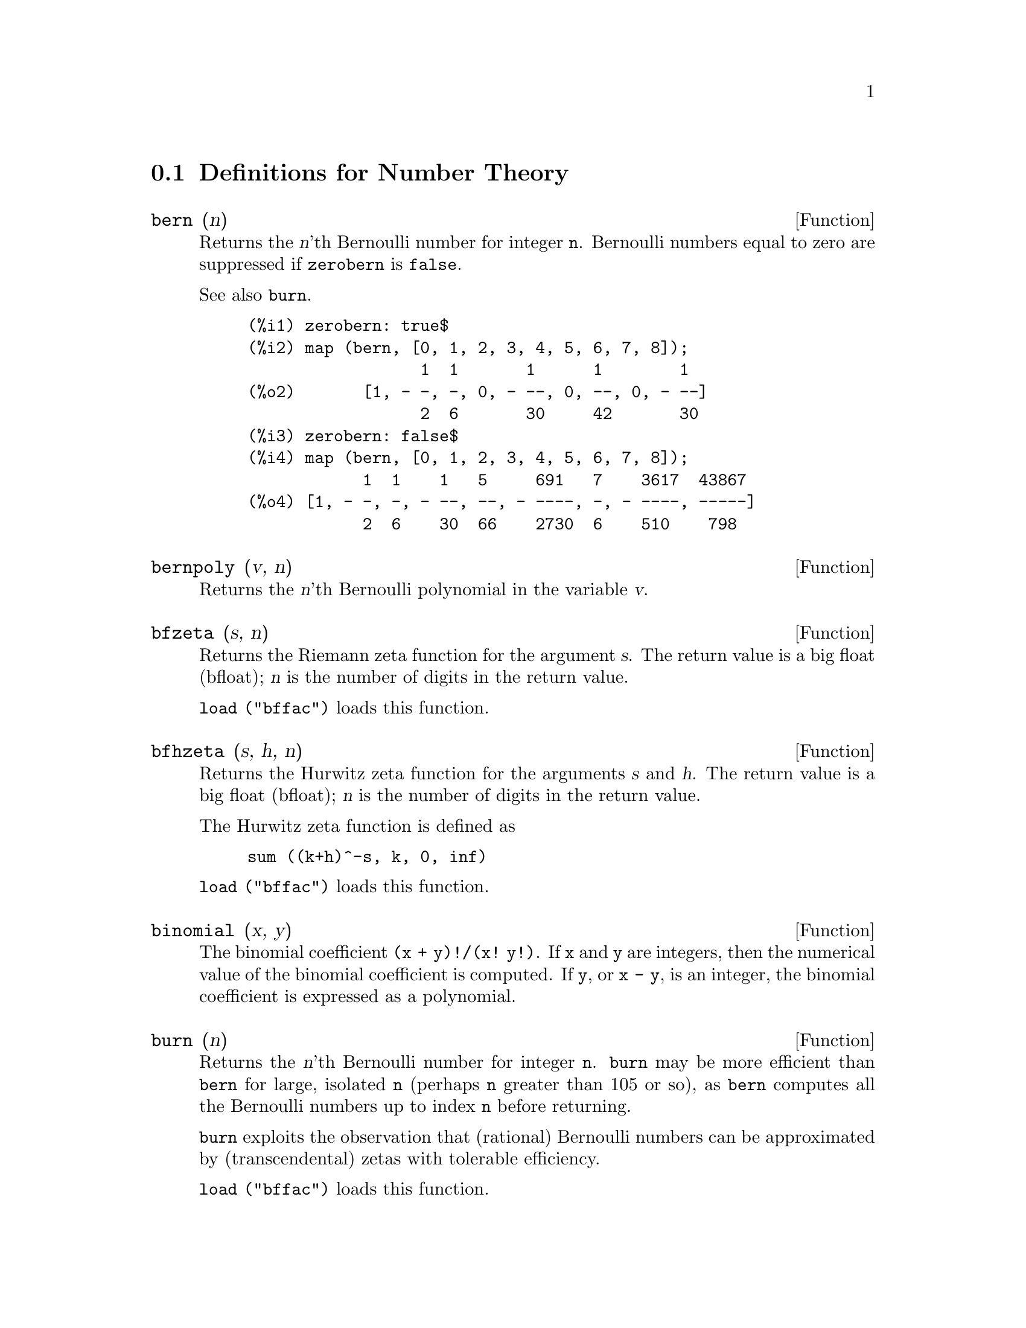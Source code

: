 @c end concepts Number Theory
@menu
* Definitions for Number Theory::  
@end menu

@node Definitions for Number Theory,  , Number Theory, Number Theory
@section Definitions for Number Theory

@defun bern (n)
Returns the @var{n}'th Bernoulli number for integer @code{n}.
@c WELL, ACTUALLY bern SIMPLIFIES, LIKE FACTORIAL -- DO WE WANT TO GET INTO THAT ???
@c OR JUST PRETEND IT'S "RETURNED" ???
Bernoulli numbers equal to zero are suppressed if @code{zerobern} is @code{false}.

See also @code{burn}.

@example
(%i1) zerobern: true$
(%i2) map (bern, [0, 1, 2, 3, 4, 5, 6, 7, 8]);
                  1  1       1      1        1
(%o2)       [1, - -, -, 0, - --, 0, --, 0, - --]
                  2  6       30     42       30
(%i3) zerobern: false$
(%i4) map (bern, [0, 1, 2, 3, 4, 5, 6, 7, 8]);
            1  1    1   5     691   7    3617  43867
(%o4) [1, - -, -, - --, --, - ----, -, - ----, -----]
            2  6    30  66    2730  6    510    798
@end example

@end defun

@defun bernpoly (v, n)
Returns the @var{n}'th Bernoulli polynomial in the
variable @var{v}.

@end defun

@defun bfzeta (s, n)
Returns the Riemann zeta function for the argument @var{s}.
The return value is a big float (bfloat);
@var{n} is the number of digits in the return value.

@code{load ("bffac")} loads this function.

@end defun

@defun bfhzeta (s, h, n)
Returns the Hurwitz zeta function for the arguments @var{s} and @var{h}.
The return value is a big float (bfloat);
@var{n} is the number of digits in the return value.

The Hurwitz zeta function is defined as

@example
sum ((k+h)^-s, k, 0, inf)
@end example

@code{load ("bffac")} loads this function.

@end defun

@defun binomial (x, y)
The binomial coefficient @code{(x + y)!/(x! y!)}.
If @code{x} and @code{y} are integers, then the numerical value of the binomial
coefficient is computed.
If @code{y}, or @code{x - y}, is an integer,
the binomial coefficient is expressed as a polynomial.

@end defun

@defun burn (n)
Returns the @var{n}'th Bernoulli number for integer @code{n}.
@code{burn} may be more efficient than @code{bern} for large, isolated @code{n}
(perhaps @code{n} greater than 105 or so), @c CLAIM MADE IN bffac.usg !!!
as @code{bern} computes all the Bernoulli numbers up to index @code{n} before returning.

@c STATEMENTS ABOUT TIMING NEED VERIFICATION !!!
@c CAN'T VERIFY NOW AS burn IS BROKEN IN 5.9.1 AND CVS BUILD AT PRESENT !!!
@c (BERN(402) takes about 645 secs vs 13.5 secs for BURN(402).
@c The time to compute @code{bern} is approximately exponential,
@c while the time to compute @code{burn} is approximately cubic.
@c But if next you do BERN(404), it only takes 12 secs,
@c since BERN remembers all in an array, whereas BURN(404) will take
@c maybe 14 secs or maybe 25, depending on whether Maxima needs to
@c BFLOAT a better value of %PI.)

@code{burn} exploits the observation that (rational) Bernoulli numbers can be
approximated by (transcendental) zetas with tolerable efficiency.

@code{load ("bffac")} loads this function.

@end defun

@defun cf (expr)
Converts @var{expr} into a continued fraction.
@var{expr} is an expression
comprising continued fractions and square roots of integers.
Operands in the expression may be combined with arithmetic operators.
Aside from continued fractions and square roots,
factors in the expression must be integer or rational numbers.
Maxima does not know about operations on continued fractions outside of @code{cf}.

@code{cf} evaluates its arguments after binding @code{listarith} to @code{false}.
@code{cf} returns a continued fraction, represented as a list.

A continued fraction @code{a + 1/(b + 1/(c + ...))}
is represented by the list @code{[a, b, c, ...]}.
The list elements @code{a}, @code{b}, @code{c}, ... must evaluate to integers.
@var{expr} may also contain @code{sqrt (n)} where @code{n} is an integer.
In this case @code{cf} will give as many
terms of the continued fraction as the value of the variable
@code{cflength} times the period.

A continued fraction can be evaluated to a number
by evaluating the arithmetic representation
returned by @code{cfdisrep}.
See also @code{cfexpand} for another way to evaluate a continued fraction.

See also @code{cfdisrep}, @code{cfexpand}, and @code{cflength}.

Examples:

@itemize @bullet
@item
@var{expr} is an expression comprising continued fractions and square roots of integers.

@example
(%i1) cf ([5, 3, 1]*[11, 9, 7] + [3, 7]/[4, 3, 2]);
(%o1)               [59, 17, 2, 1, 1, 1, 27]
(%i2) cf ((3/17)*[1, -2, 5]/sqrt(11) + (8/13));
(%o2)        [0, 1, 1, 1, 3, 2, 1, 4, 1, 9, 1, 9, 2]
@end example

@item
@code{cflength} controls how many periods of the continued fraction
are computed for algebraic, irrational numbers.

@example
(%i1) cflength: 1$
(%i2) cf ((1 + sqrt(5))/2);
(%o2)                    [1, 1, 1, 1, 2]
(%i3) cflength: 2$
(%i4) cf ((1 + sqrt(5))/2);
(%o4)               [1, 1, 1, 1, 1, 1, 1, 2]
(%i5) cflength: 3$
(%i6) cf ((1 + sqrt(5))/2);
(%o6)           [1, 1, 1, 1, 1, 1, 1, 1, 1, 1, 2]
@end example

@item
A continued fraction can be evaluated by evaluating the arithmetic representation
returned by @code{cfdisrep}.

@example
(%i1) cflength: 3$
(%i2) cfdisrep (cf (sqrt (3)))$
(%i3) ev (%, numer);
(%o3)                   1.731707317073171
@end example

@item
Maxima does not know about operations on continued fractions outside of @code{cf}.

@example
(%i1) cf ([1,1,1,1,1,2] * 3);
(%o1)                     [4, 1, 5, 2]
(%i2) cf ([1,1,1,1,1,2]) * 3;
(%o2)                  [3, 3, 3, 3, 3, 6]
@end example

@end itemize
@end defun

@defun cfdisrep (list)
Constructs and returns an ordinary arithmetic expression
of the form @code{a + 1/(b + 1/(c + ...))}
from the list representation of a continued fraction @code{[a, b, c, ...]}.

@example
(%i1) cf ([1, 2, -3] + [1, -2, 1]);
(%o1)                     [1, 1, 1, 2]
(%i2) cfdisrep (%);
                                  1
(%o2)                     1 + ---------
                                    1
                              1 + -----
                                      1
                                  1 + -
                                      2
@end example

@end defun

@defun cfexpand (x)
Returns a matrix of the numerators and denominators of the
last (column 1) and next-to-last (column 2) convergents of the continued fraction @code{x}.

@example
(%i1) cf (rat (ev (%pi, numer)));

`rat' replaced 3.141592653589793 by 103993//33102 = 3.141592653011902
(%o1)                  [3, 7, 15, 1, 292]
(%i2) cfexpand (%); 
                         [ 103993  355 ]
(%o2)                    [             ]
                         [ 33102   113 ]
(%i3) %[1,1]/%[2,1], numer;
(%o3)                   3.141592653011902
@end example

@end defun

@defvar cflength
Default value: 1

@code{cflength} controls the number of terms of the continued
fraction the function @code{cf} will give, as the value @code{cflength} times the
period.  Thus the default is to give one period.

@example
(%i1) cflength: 1$
(%i2) cf ((1 + sqrt(5))/2);
(%o2)                    [1, 1, 1, 1, 2]
(%i3) cflength: 2$
(%i4) cf ((1 + sqrt(5))/2);
(%o4)               [1, 1, 1, 1, 1, 1, 1, 2]
(%i5) cflength: 3$
(%i6) cf ((1 + sqrt(5))/2);
(%o6)           [1, 1, 1, 1, 1, 1, 1, 1, 1, 1, 2]
@end example

@end defvar

@defun divsum (n, k)
@defunx divsum (n)
@code{divsum (n, k)} returns the sum of the divisors of @code{n}
raised to the @code{k}'th power.
@code{divsum (n)} returns the sum of the divisors of @code{n}.

@example
(%i1) divsum (12);
(%o1)                          28
(%i2) 1 + 2 + 3 + 4 + 6 + 12;
(%o2)                          28
(%i3) divsum (12, 2);
(%o3)                          210
(%i4) 1^2 + 2^2 + 3^2 + 4^2 + 6^2 + 12^2;
(%o4)                          210
@end example

@end defun

@defun euler (n)
Returns the @code{n}'th Euler number for nonnegative integer @code{n}.

For the Euler-Mascheroni constant, see @code{%gamma}.

@example
(%i1) map (euler, [0, 1, 2, 3, 4, 5, 6, 7, 8, 9, 10]);
(%o1)    [1, 0, - 1, 0, 5, 0, - 61, 0, 1385, 0, - 50521]
@end example

@end defun

@defvar %gamma
The Euler-Mascheroni constant, 0.5772156649015329 ....
@c DOUBTLESS THERE IS MORE TO SAY HERE.

@end defvar

@defun factorial (x)
The factorial function. Maxima treats @code{factorial (x)} the same as @code{x!}.
See @code{!}.

@end defun

@defun fib (n)
Returns the @code{n}'th Fibonacci number.
@code{fib(0)} equal to 0 and @code{fib(1)} equal to 1,
and
@code{fib (-n)} equal to @code{(-1)^(n+1) * fib(n)}.

After calling @code{fib},
@code{prevfib} is equal to @code{fib (x-1)},
the Fibonacci number preceding the last one computed.

@example
(%i1) map (fib, [0, 1, 2, 3, 4, 5, 6, 7, 8, 9, 10]);
(%o1)         [0, 1, 1, 2, 3, 5, 8, 13, 21, 34, 55]
@end example

@end defun

@defun fibtophi (expr)
Expresses Fibonacci numbers in terms of the constant @code{%phi},
which is @code{(1 + sqrt(5))/2}, approximately 1.61803399.

@c SEEMS LIKE THIS WANTS TO BE UNDER %phi !!!
By default, Maxima does not know about @code{%phi}.
After executing @code{tellrat(%phi^2 - %phi - 1)} and @code{algebraic: true},
@code{ratsimp} can simplify some expressions containing @code{%phi}.

@example
(%i1) fibtophi (fib (n));
                           n             n
                       %phi  - (1 - %phi)
(%o1)                  -------------------
                           2 %phi - 1
(%i2) fib (n-1) + fib (n) - fib (n+1);
(%o2)          - fib(n + 1) + fib(n) + fib(n - 1)
(%i3) ratsimp (fibtophi (%));
(%o3)                           0
@end example

@end defun

@defun inrt (x, n)
Returns the integer @code{n}'th root of the absolute value of @code{x}.

@example
(%i1) l: [1, 2, 3, 4, 5, 6, 7, 8, 9, 10, 11, 12]$
(%i2) map (lambda ([a], inrt (10^a, 3)), l);
(%o2) [2, 4, 10, 21, 46, 100, 215, 464, 1000, 2154, 4641, 10000]
@end example

@end defun

@defun jacobi (p, q)
Returns the Jacobi symbol of @code{p} and @code{q}.

@example
(%i1) l: [1, 2, 3, 4, 5, 6, 7, 8, 9, 10, 11, 12]$
(%i2) map (lambda ([a], jacobi (a, 9)), l);
(%o2)         [1, 1, 0, 1, 1, 0, 1, 1, 0, 1, 1, 0]
@end example

@end defun

@defun lcm (expr_1, expr_2, expr_3, ...)
Returns the least common multiple of its arguments.
The arguments may be general expressions as well as integers.

@code{load ("functs")} loads this function.

@end defun

@defun minfactorial (expr)
Examines @var{expr} for occurrences of two factorials
which differ by an integer.
@code{minfactorial} then turns one into a polynomial times the other.

@c I CAN'T TELL WHAT THIS IS SUPPOSED TO MEAN. !!!
@c minfactorial DOESN'T SEEM TO DO ANYTHING binomial DOESN'T DO BY ITSELF !!!
@c LOOKING AT THE minfactorial CODE DOESN'T HELP !!!
@c If exp involves binomial coefficients then they will be
@c converted into ratios of factorials.

@example
(%i1) n!/(n+2)!;
                               n!
(%o1)                       --------
                            (n + 2)!
(%i2) minfactorial (%);
                                1
(%o2)                    ---------------
                         (n + 1) (n + 2)
@end example

@end defun

@defun partfrac (expr, var)
Expands the expression @var{expr} in partial fractions
with respect to the main variable @var{var}.  @code{partfrac} does a complete
partial fraction decomposition.  The algorithm employed is based on
the fact that the denominators of the partial fraction expansion (the
factors of the original denominator) are relatively prime.  The
numerators can be written as linear combinations of denominators, and
the expansion falls out.

@example
(%i1) 1/(1+x)^2 - 2/(1+x) + 2/(2+x);
                      2       2        1
(%o1)               ----- - ----- + --------
                    x + 2   x + 1          2
                                    (x + 1)
(%i2) ratsimp (%);
                                 x
(%o2)                 - -------------------
                         3      2
                        x  + 4 x  + 5 x + 2
(%i3) partfrac (%, x);
                      2       2        1
(%o3)               ----- - ----- + --------
                    x + 2   x + 1          2
                                    (x + 1)
@end example

@end defun

@defun primep (n)
Returns @code{true} if @code{n} is a prime, @code{false} if not.

@end defun

@defun qunit (n)
Returns the principal unit of the real quadratic number field
@code{sqrt(n)} where @code{n} is an integer,
i.e., the element whose norm is unity.
This amounts to solving Pell's equation @code{a^2 - n b^2 = 1}.

@example
(%i1) qunit (17);
(%o1)                     sqrt(17) + 4
(%i2) expand (% * (sqrt(17) - 4));
(%o2)                           1
@end example

@end defun

@defun totient (n)
Returns the number of integers less than or equal to @code{n} which
are relatively prime to @code{n}.

@end defun

@defvar zerobern
Default value: @code{true}

When @code{zerobern} is @code{false},
@code{bern} excludes the Bernoulli numbers which are equal to zero. 
See @code{bern}.

@end defvar

@defun zeta (n)
Returns the Riemann zeta function if @code{x} is a negative integer, 0, 1,
or a positive even number,
and returns a noun form @code{zeta (n)} for all other arguments,
including rational noninteger, floating point, and complex arguments.

See also @code{bfzeta} and @code{zeta%pi}.

@example
(%i1) map (zeta, [-4, -3, -2, -1, 0, 1, 2, 3, 4, 5]);
                                     2              4
           1        1     1       %pi            %pi
(%o1) [0, ---, 0, - --, - -, inf, ----, zeta(3), ----, zeta(5)]
          120       12    2        6              90
@end example

@end defun

@defvar zeta%pi
Default value: @code{true}

When @code{zeta%pi} is @code{true}, @code{zeta} returns an expression
proportional to @code{%pi^n} for even integer @code{n}.
Otherwise, @code{zeta} returns a noun form @code{zeta (n)}
for even integer @code{n}.

@example
(%i1) zeta%pi: true$
(%i2) zeta (4);
                                 4
                              %pi
(%o2)                         ----
                               90
(%i3) zeta%pi: false$
(%i4) zeta (4);
(%o4)                        zeta(4)
@end example

@end defvar
